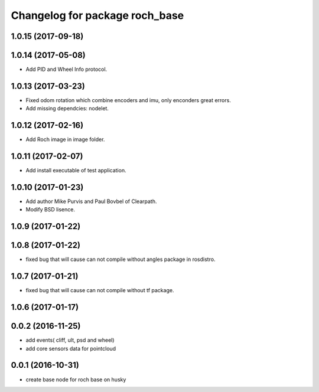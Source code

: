 ^^^^^^^^^^^^^^^^^^^^^^^^^^^^^^^^
Changelog for package roch_base
^^^^^^^^^^^^^^^^^^^^^^^^^^^^^^^^
1.0.15 (2017-09-18)
-------------------

1.0.14 (2017-05-08)
-------------------
* Add PID and Wheel Info protocol.

1.0.13 (2017-03-23)
-------------------
* Fixed odom rotation which combine encoders and imu, only enconders great errors.
* Add missing dependcies: nodelet.

1.0.12 (2017-02-16)
-------------------
* Add Roch image in image folder.

1.0.11 (2017-02-07)
-------------------
* Add install executable of test application.

1.0.10 (2017-01-23)
-------------------
* Add author Mike Purvis and Paul Bovbel of Clearpath.
* Modify BSD lisence.

1.0.9 (2017-01-22)
-------------------

1.0.8 (2017-01-22)
-------------------
* fixed bug that will cause can not compile without angles package in rosdistro.

1.0.7 (2017-01-21)
-------------------
* fixed bug that will cause can not compile without tf package.

1.0.6 (2017-01-17)
-------------------

0.0.2 (2016-11-25)
--------------------
* add events( cliff, ult, psd and wheel)
* add core sensors data for pointcloud

0.0.1 (2016-10-31)
--------------------
* create base node for roch base on husky
